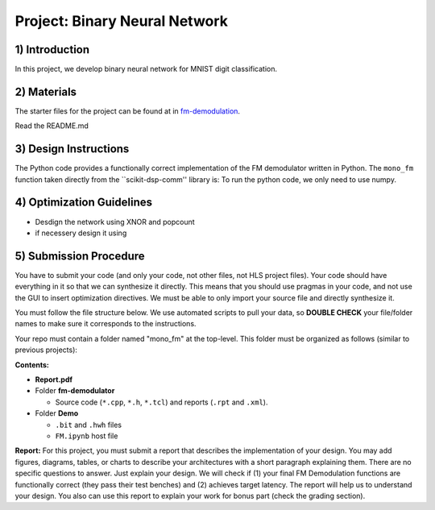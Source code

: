 .. FM_Receiver documentation master file, created by
   sphinx-quickstart on Sat Mar 23 13:02:50 2019.
   You can adapt this file completely to your liking, but it should at least
   contain the root `toctree` directive.

Project: Binary Neural Network 
=========================

1) Introduction
---------------
In this project, we develop binary neural network for MNIST digit classification. 

2) Materials
------------
The starter files for the project can be found at in `fm-demodulation <https://github.com/KastnerRG/Read_the_docs/tree/master/project_files/fm-demodulation>`_.

Read the README.md 


3) Design Instructions
----------------------
The Python code provides a functionally correct implementation of the FM demodulator written in Python.  The ``mono_fm`` function taken directly from the ``scikit-dsp-comm'' library is:
To run the python code, we only need to use numpy.  

.. code-block :: python3
  def feed_forward_quantized(self, input):
	"""This function does BNN

	:param input: MNIST sample input
	:return:
	"""
	# layer 1
	X0_input = self.quantize(self.sign(self.adj(input)))
	layer1_output = self.matmul_xnor(X0_input, self.fc1w_qntz.T)
	layer1_activations = (layer1_output * 2 - 784)

	# layer 2
	layer2_input = self.sign(layer1_activations)
	layer2_quantized = self.quantize(layer2_input)
	layer2_output = self.matmul_xnor(layer2_quantized, self.fc2w_qntz.T)
	layer2_activations = (layer2_output * 2 - 128)

	# layer 3
	layer3_input = self.sign(layer2_activations)
	layer3_quantized = self.quantize(layer3_input)
	layer3_output = self.matmul_xnor(layer3_quantized, self.fc3w_qntz.T)

	final_output = (layer3_output * 2 - 64)
	A = np.array([final_output], np.int32)

	return A

4) Optimization Guidelines
------------

* Desdign the network using XNOR and popcount

* if necessery design it using  

5) Submission Procedure
-----------------------

You have to submit your code (and only your code, not other files, not HLS project files). Your code should have everything in it so that we can synthesize it directly. This means that you should use pragmas in your code, and not use the GUI to insert optimization directives. We must be able to only import your source file and directly synthesize it.

You must follow the file structure below. We use automated scripts to pull your data, so **DOUBLE CHECK** your file/folder names to make sure it corresponds to the instructions.

Your repo must contain a folder named "mono_fm" at the top-level. This folder must be organized as follows (similar to previous projects):

**Contents:**

* **Report.pdf**

* Folder **fm-demodulator**

  - Source code (``*.cpp``, ``*.h``, ``*.tcl``) and reports (``.rpt`` and ``.xml``).

* Folder **Demo**

  - ``.bit`` and ``.hwh`` files
  - ``FM.ipynb`` host file

**Report:** For this project, you must submit a report that describes the implementation of your design. You may add figures, diagrams, tables, or charts to describe your architectures with a short paragraph explaining them. There are no specific questions to answer. Just explain your design. We will check if (1) your final FM Demodulation functions are functionally correct (they pass their test benches) and (2) achieves target latency. The report will help us to understand your design. You also can use this report to explain your work for bonus part (check the grading section).
